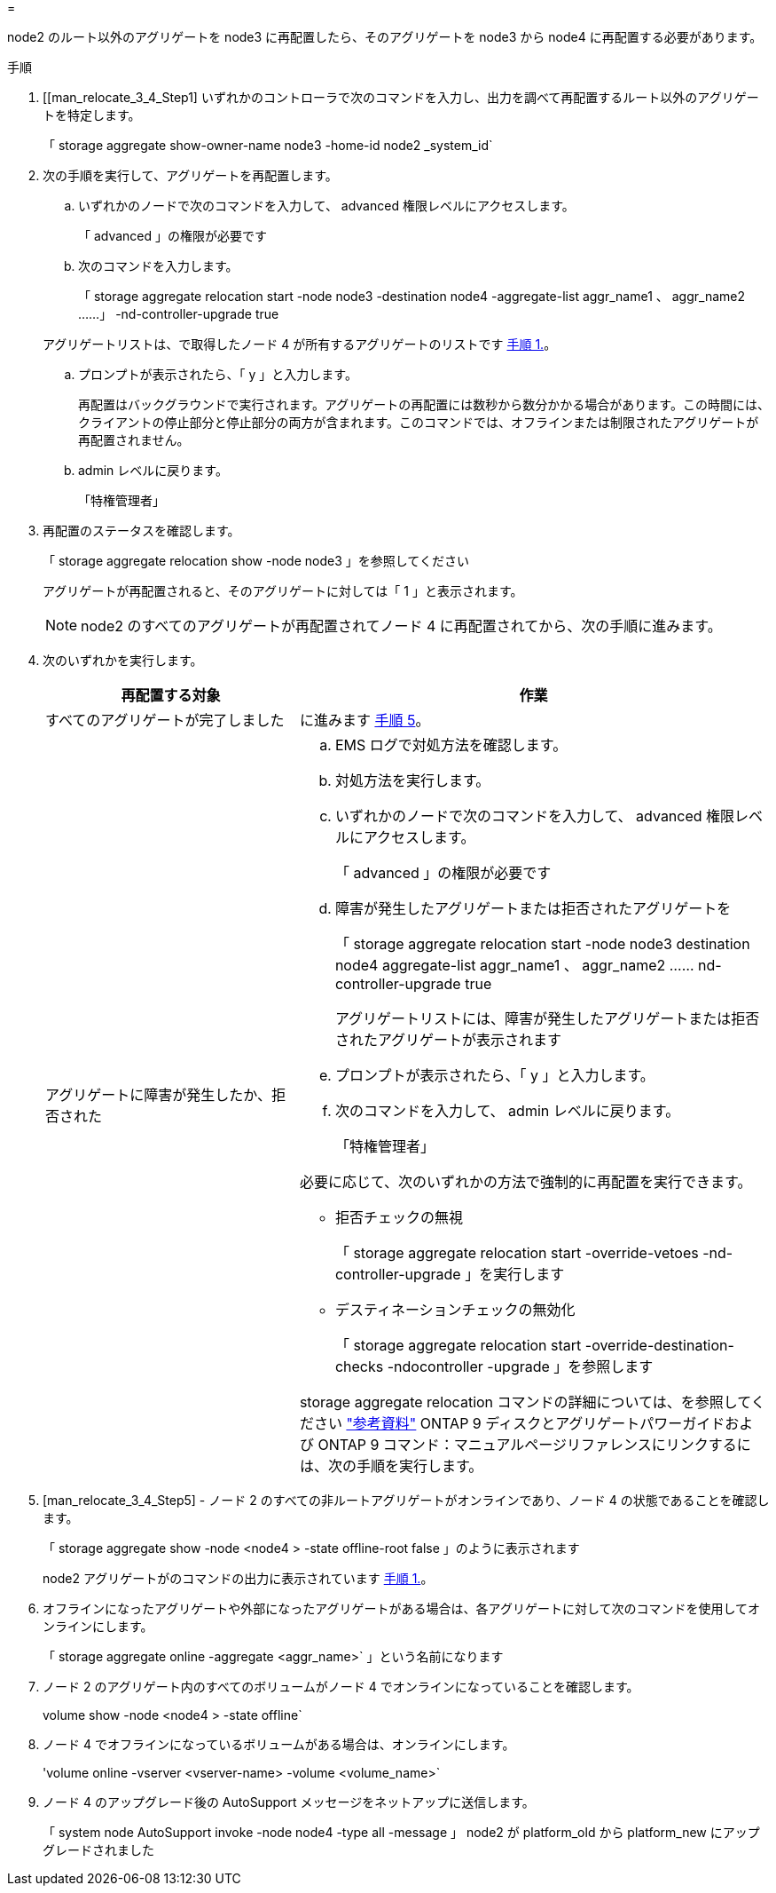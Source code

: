 = 


node2 のルート以外のアグリゲートを node3 に再配置したら、そのアグリゲートを node3 から node4 に再配置する必要があります。

.手順
. [[man_relocate_3_4_Step1] いずれかのコントローラで次のコマンドを入力し、出力を調べて再配置するルート以外のアグリゲートを特定します。
+
「 storage aggregate show-owner-name node3 -home-id node2 _system_id`

. 次の手順を実行して、アグリゲートを再配置します。
+
.. いずれかのノードで次のコマンドを入力して、 advanced 権限レベルにアクセスします。
+
「 advanced 」の権限が必要です

.. 次のコマンドを入力します。
+
「 storage aggregate relocation start -node node3 -destination node4 -aggregate-list aggr_name1 、 aggr_name2 ……」 -nd-controller-upgrade true

+
アグリゲートリストは、で取得したノード 4 が所有するアグリゲートのリストです <<man_relocate_3_4_Step1,手順 1.>>。

.. プロンプトが表示されたら、「 y 」と入力します。
+
再配置はバックグラウンドで実行されます。アグリゲートの再配置には数秒から数分かかる場合があります。この時間には、クライアントの停止部分と停止部分の両方が含まれます。このコマンドでは、オフラインまたは制限されたアグリゲートが再配置されません。

.. admin レベルに戻ります。
+
「特権管理者」



. [[step3]] 再配置のステータスを確認します。
+
「 storage aggregate relocation show -node node3 」を参照してください

+
アグリゲートが再配置されると、そのアグリゲートに対しては「 1 」と表示されます。

+

NOTE: node2 のすべてのアグリゲートが再配置されてノード 4 に再配置されてから、次の手順に進みます。

. 次のいずれかを実行します。
+
[cols="35,65"]
|===
| 再配置する対象 | 作業 


| すべてのアグリゲートが完了しました | に進みます <<man_relocate_3_4_Step5,手順 5>>。 


| アグリゲートに障害が発生したか、拒否された  a| 
.. EMS ログで対処方法を確認します。
.. 対処方法を実行します。
.. いずれかのノードで次のコマンドを入力して、 advanced 権限レベルにアクセスします。
+
「 advanced 」の権限が必要です

.. 障害が発生したアグリゲートまたは拒否されたアグリゲートを
+
「 storage aggregate relocation start -node node3 destination node4 aggregate-list aggr_name1 、 aggr_name2 …… nd-controller-upgrade true

+
アグリゲートリストには、障害が発生したアグリゲートまたは拒否されたアグリゲートが表示されます

.. プロンプトが表示されたら、「 y 」と入力します。
.. 次のコマンドを入力して、 admin レベルに戻ります。
+
「特権管理者」



必要に応じて、次のいずれかの方法で強制的に再配置を実行できます。

** 拒否チェックの無視
+
「 storage aggregate relocation start -override-vetoes -nd-controller-upgrade 」を実行します

** デスティネーションチェックの無効化
+
「 storage aggregate relocation start -override-destination-checks -ndocontroller -upgrade 」を参照します



storage aggregate relocation コマンドの詳細については、を参照してください link:other_references.html["参考資料"] ONTAP 9 ディスクとアグリゲートパワーガイドおよび ONTAP 9 コマンド：マニュアルページリファレンスにリンクするには、次の手順を実行します。

|===
. [man_relocate_3_4_Step5] - ノード 2 のすべての非ルートアグリゲートがオンラインであり、ノード 4 の状態であることを確認します。
+
「 storage aggregate show -node <node4 > -state offline-root false 」のように表示されます

+
node2 アグリゲートがのコマンドの出力に表示されています <<man_relocate_3_4_Step1,手順 1.>>。

. オフラインになったアグリゲートや外部になったアグリゲートがある場合は、各アグリゲートに対して次のコマンドを使用してオンラインにします。
+
「 storage aggregate online -aggregate <aggr_name>` 」という名前になります

. ノード 2 のアグリゲート内のすべてのボリュームがノード 4 でオンラインになっていることを確認します。
+
volume show -node <node4 > -state offline`

. ノード 4 でオフラインになっているボリュームがある場合は、オンラインにします。
+
'volume online -vserver <vserver-name> -volume <volume_name>`

. ノード 4 のアップグレード後の AutoSupport メッセージをネットアップに送信します。
+
「 system node AutoSupport invoke -node node4 -type all -message 」 node2 が platform_old から platform_new にアップグレードされました


